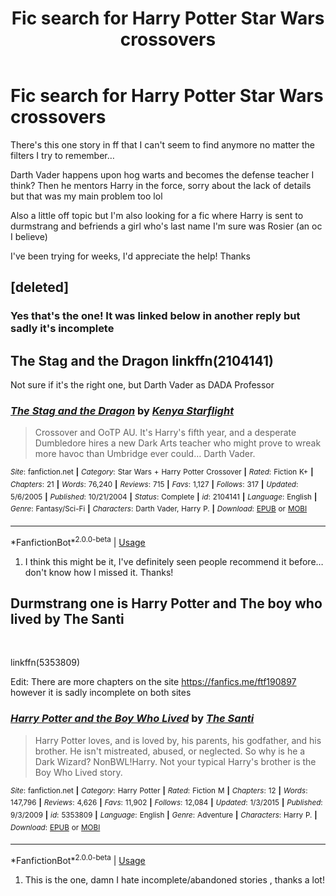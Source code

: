#+TITLE: Fic search for Harry Potter Star Wars crossovers

* Fic search for Harry Potter Star Wars crossovers
:PROPERTIES:
:Author: Maxology23
:Score: 1
:DateUnix: 1580271074.0
:DateShort: 2020-Jan-29
:END:
There's this one story in ff that I can't seem to find anymore no matter the filters I try to remember...

Darth Vader happens upon hog warts and becomes the defense teacher I think? Then he mentors Harry in the force, sorry about the lack of details but that was my main problem too lol

Also a little off topic but I'm also looking for a fic where Harry is sent to durmstrang and befriends a girl who's last name I'm sure was Rosier (an oc I believe)

I've been trying for weeks, I'd appreciate the help! Thanks


** [deleted]
:PROPERTIES:
:Score: 2
:DateUnix: 1580275323.0
:DateShort: 2020-Jan-29
:END:

*** Yes that's the one! It was linked below in another reply but sadly it's incomplete
:PROPERTIES:
:Author: Maxology23
:Score: 1
:DateUnix: 1580342337.0
:DateShort: 2020-Jan-30
:END:


** The Stag and the Dragon linkffn(2104141)

Not sure if it's the right one, but Darth Vader as DADA Professor
:PROPERTIES:
:Author: streakermaximus
:Score: 1
:DateUnix: 1580277142.0
:DateShort: 2020-Jan-29
:END:

*** [[https://www.fanfiction.net/s/2104141/1/][*/The Stag and the Dragon/*]] by [[https://www.fanfiction.net/u/170713/Kenya-Starflight][/Kenya Starflight/]]

#+begin_quote
  Crossover and OoTP AU. It's Harry's fifth year, and a desperate Dumbledore hires a new Dark Arts teacher who might prove to wreak more havoc than Umbridge ever could... Darth Vader.
#+end_quote

^{/Site/:} ^{fanfiction.net} ^{*|*} ^{/Category/:} ^{Star} ^{Wars} ^{+} ^{Harry} ^{Potter} ^{Crossover} ^{*|*} ^{/Rated/:} ^{Fiction} ^{K+} ^{*|*} ^{/Chapters/:} ^{21} ^{*|*} ^{/Words/:} ^{76,240} ^{*|*} ^{/Reviews/:} ^{715} ^{*|*} ^{/Favs/:} ^{1,127} ^{*|*} ^{/Follows/:} ^{317} ^{*|*} ^{/Updated/:} ^{5/6/2005} ^{*|*} ^{/Published/:} ^{10/21/2004} ^{*|*} ^{/Status/:} ^{Complete} ^{*|*} ^{/id/:} ^{2104141} ^{*|*} ^{/Language/:} ^{English} ^{*|*} ^{/Genre/:} ^{Fantasy/Sci-Fi} ^{*|*} ^{/Characters/:} ^{Darth} ^{Vader,} ^{Harry} ^{P.} ^{*|*} ^{/Download/:} ^{[[http://www.ff2ebook.com/old/ffn-bot/index.php?id=2104141&source=ff&filetype=epub][EPUB]]} ^{or} ^{[[http://www.ff2ebook.com/old/ffn-bot/index.php?id=2104141&source=ff&filetype=mobi][MOBI]]}

--------------

*FanfictionBot*^{2.0.0-beta} | [[https://github.com/tusing/reddit-ffn-bot/wiki/Usage][Usage]]
:PROPERTIES:
:Author: FanfictionBot
:Score: 2
:DateUnix: 1580277150.0
:DateShort: 2020-Jan-29
:END:

**** I think this might be it, I've definitely seen people recommend it before... don't know how I missed it. Thanks!
:PROPERTIES:
:Author: Maxology23
:Score: 1
:DateUnix: 1580342113.0
:DateShort: 2020-Jan-30
:END:


** Durmstrang one is Harry Potter and The boy who lived by The Santi

​

linkffn(5353809)

Edit: There are more chapters on the site [[https://fanfics.me/ftf190897]] however it is sadly incomplete on both sites
:PROPERTIES:
:Author: Taeb02
:Score: 1
:DateUnix: 1580287859.0
:DateShort: 2020-Jan-29
:END:

*** [[https://www.fanfiction.net/s/5353809/1/][*/Harry Potter and the Boy Who Lived/*]] by [[https://www.fanfiction.net/u/1239654/The-Santi][/The Santi/]]

#+begin_quote
  Harry Potter loves, and is loved by, his parents, his godfather, and his brother. He isn't mistreated, abused, or neglected. So why is he a Dark Wizard? NonBWL!Harry. Not your typical Harry's brother is the Boy Who Lived story.
#+end_quote

^{/Site/:} ^{fanfiction.net} ^{*|*} ^{/Category/:} ^{Harry} ^{Potter} ^{*|*} ^{/Rated/:} ^{Fiction} ^{M} ^{*|*} ^{/Chapters/:} ^{12} ^{*|*} ^{/Words/:} ^{147,796} ^{*|*} ^{/Reviews/:} ^{4,626} ^{*|*} ^{/Favs/:} ^{11,902} ^{*|*} ^{/Follows/:} ^{12,084} ^{*|*} ^{/Updated/:} ^{1/3/2015} ^{*|*} ^{/Published/:} ^{9/3/2009} ^{*|*} ^{/id/:} ^{5353809} ^{*|*} ^{/Language/:} ^{English} ^{*|*} ^{/Genre/:} ^{Adventure} ^{*|*} ^{/Characters/:} ^{Harry} ^{P.} ^{*|*} ^{/Download/:} ^{[[http://www.ff2ebook.com/old/ffn-bot/index.php?id=5353809&source=ff&filetype=epub][EPUB]]} ^{or} ^{[[http://www.ff2ebook.com/old/ffn-bot/index.php?id=5353809&source=ff&filetype=mobi][MOBI]]}

--------------

*FanfictionBot*^{2.0.0-beta} | [[https://github.com/tusing/reddit-ffn-bot/wiki/Usage][Usage]]
:PROPERTIES:
:Author: FanfictionBot
:Score: 2
:DateUnix: 1580287876.0
:DateShort: 2020-Jan-29
:END:

**** This is the one, damn I hate incomplete/abandoned stories , thanks a lot!
:PROPERTIES:
:Author: Maxology23
:Score: 1
:DateUnix: 1580342189.0
:DateShort: 2020-Jan-30
:END:
